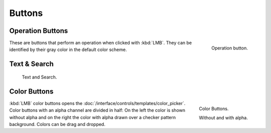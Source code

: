 
*******
Buttons
*******

.. _ui-operation-buttons:

Operation Buttons
=================

.. figure:: /images/interface_button.png
   :align: right

   Operation button.


These are buttons that perform an operation when clicked with :kbd:`LMB`.
They can be identified by their gray color in the default color scheme.


Text & Search
=============

.. figure:: /images/interface_text_search.png

   Text and Search.


Color Buttons
=============

.. figure:: /images/interface_color_button.png
   :align: right

   Color Buttons.

   Without and with alpha.

:kbd:`LMB` color buttons opens the :doc:`/interface/controls/templates/color_picker`.
Color buttons with an alpha channel are divided in half: On the left the color is shown without alpha and
on the right the color with alpha drawn over a checker pattern background.
Colors can be drag and dropped.
